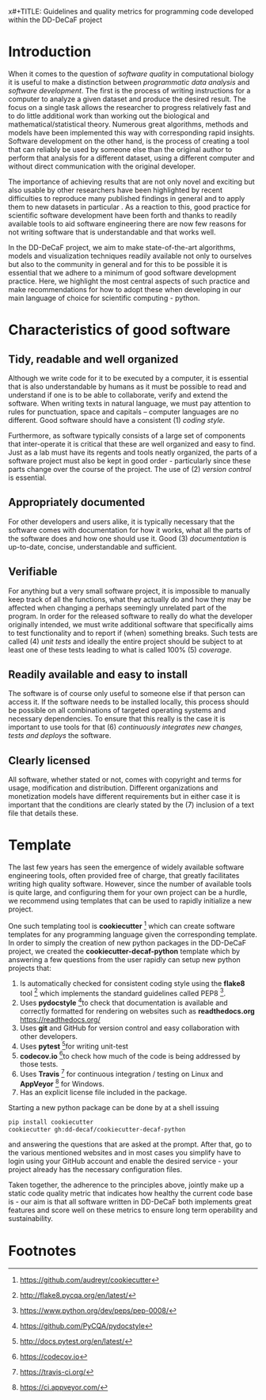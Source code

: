 x#+TITLE: Guidelines and quality metrics for programming code developed within the DD-DeCaF project
#+AUTHOR: Henning Redestig and Nikolas Sonnenschein
#+BIBLIOGRAPHY: whitepaper
#+LaTeX: \bibliographystyle{apalike}

* Introduction

When it comes to the question of /software quality/ in computational biology it is useful to make a distinction between /programmatic data analysis/ and /software development/. The first is the process of writing instructions for a computer to analyze a given dataset and produce the desired result. The focus on a single task allows the researcher to progress relatively fast and to do little additional work than working out the biological and mathematical/statistical theory. Numerous great algorithms, methods and models have been implemented this way with corresponding rapid insights. Software development on the other hand, is the process of creating a tool that can reliably be used by someone else than the original author to perform that analysis for a different dataset, using a different computer and without direct communication with the original developer. 

The importance of achieving results that are not only novel and exciting but also usable by other researchers have been highlighted by recent difficulties to reproduce many published findings in general and to apply them to new datasets in particular \cite{peng_reproducible_2011}. As a reaction to this, good practice for scientific software development have been forth \cite{prlic_ten_2012,wilson_best_2014} and thanks to readily available tools to aid software engineering there are now few reasons for not writing software that is understandable and that works well.

In the DD-DeCaF project, we aim to make state-of-the-art algorithms, models and visualization techniques readily available not only to ourselves but also to the community in general and for this to be possible it is essential that we adhere to a minimum of good software development practice. Here, we highlight the most central aspects of such practice and make recommendations for how to adopt these when developing in our main language of choice for scientific computing - python.
* Characteristics of good software
** Tidy, readable and well organized

Although we write code for it to be executed by a computer, it is essential that is also understandable by humans as it must be possible to read and understand if one is to be able to collaborate, verify and extend the software. When writing texts in natural language, we must pay attention to rules for punctuation, space and capitals -- computer languages are no different. Good software should have a consistent (1) /coding style/.

Furthermore, as software typically consists of a large set of components that inter-operate it is critical that these are well organized and easy to find. Just as a lab must have its regents and tools neatly organized, the parts of a software project must also be kept in good order - particularly since these parts change over the course of the project. The use of (2) /version control/ is essential.

** Appropriately documented

For other developers and users alike, it is typically necessary that the software comes with documentation for how it works, what all the parts of the software does and how one should use it. Good (3) /documentation/ is up-to-date, concise, understandable and sufficient.

** Verifiable

For anything but a very small software project, it is impossible to manually keep track of all the functions, what they actually do and how they may be affected when changing a perhaps seemingly unrelated part of the program. In order for the released software to really do what the developer originally intended, we must write additional software that specifically aims to test functionality and to report if (when) something breaks. Such tests are called (4) /unit tests/ and ideally the entire project should be subject to at least one of these tests leading to what is called 100% (5) /coverage/. 
** Readily available and easy to install

The software is of course only useful to someone else if that person can access it. If the software needs to be installed locally, this process should be possible on all combinations of targeted operating systems and necessary dependencies. To ensure that this really is the case it is important to use tools for that (6) /continuously integrates new changes, tests and deploys/ the software.

** Clearly licensed
All software, whether stated or not, comes with copyright and terms for usage, modification and distribution. Different organizations and monetization models have different requirements but in either case it is important that the conditions are clearly stated by the (7) inclusion of a text file that details these.
* Template
The last few years has seen the emergence of widely available software engineering tools, often provided free of charge, that greatly facilitates writing high quality software. However, since the number of available tools is quite large, and configuring them for your own project can be a hurdle, we recommend using templates that can be used to rapidly initialize a new project.

One such templating tool is *cookiecutter* [fn:1] which can create software templates for any programming language given the corresponding template. In order to simply the creation of new python packages in the DD-DeCaF project, we created the *cookiecutter-decaf-python* template which by answering a few questions from the user rapidly can setup new python projects that:

1. Is automatically checked for consistent coding style using the
   *flake8* tool [fn:2] which implements the standard
   guidelines called PEP8 [fn:3].
2. Uses *pydocstyle* [fn:8]to check that documentation is available and
   correctly formatted for rendering on websites such as
   *readthedocs.org* https://readthedocs.org/
3. Uses *git* and GitHub for version control and easy collaboration with
   other developers.
4. Uses *pytest* [fn:4]for writing unit-test
5. *codecov.io* [fn:5]to check how much of the
   code is being addressed by those tests.
6. Uses *Travis* [fn:6] for continuous integration /
   testing on Linux and *AppVeyor* [fn:7] for Windows.
7. Has an explicit license file included in the package.

Starting a new python package can be done by at a shell issuing

#+BEGIN_SRC sh
pip install cookiecutter
cookiecutter gh:dd-decaf/cookiecutter-decaf-python
#+END_SRC

and answering the questions that are asked at the prompt. After that, go to the various mentioned websites and in most cases you simplify have to login using your GitHub account and enable the desired service - your project already has the necessary configuration files.

Taken together, the adherence to the principles above, jointly make up a static code quality metric that indicates how healthy the current code base is - our aim is that all software written in DD-DeCaF both implements great features and score well on these metrics to ensure long term operability and sustainability.

#+LaTeX:\bibliography{whitepaper}

# Local Variables:
# zotero-collection: #("57" 0 2 (name "decaf"))
# End:

* Footnotes

[fn:1] https://github.com/audreyr/cookiecutter

[fn:2] http://flake8.pycqa.org/en/latest/

[fn:3] https://www.python.org/dev/peps/pep-0008/

[fn:4] http://docs.pytest.org/en/latest/

[fn:5] https://codecov.io

[fn:6] https://travis-ci.org/

[fn:7] https://ci.appveyor.com/

[fn:8] https://github.com/PyCQA/pydocstyle

 
